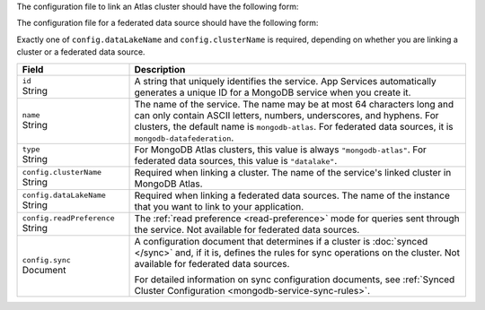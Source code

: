 The configuration file to link an Atlas cluster should have the
following form:

.. code-block:: json
   :caption: config.json

   {
     "id": "<Service ID>",
     "name": "<Service Name>",
     "type": "mongodb-atlas",
     "config": {
       "clusterName": "<Atlas Cluster Name>",
       "readPreference": "<Read Preference>",
       "wireProtocolEnabled": <Boolean>,
       "sync": <Sync Configuration>
     }
   }

The configuration file for a federated data source should have the following form:

.. code-block:: json
   :caption: config.json

   {
     "id": "<Service ID>",
     "name": "<Service Name>",
     "type": "datalake",
     "config": {
        "dataLakeName": "<federated database instance name>"
      }
    }

Exactly one of ``config.dataLakeName`` and ``config.clusterName`` is
required, depending on whether you are linking a cluster or a
federated data source.

.. list-table::
   :header-rows: 1
   :widths: 10 30

   * - Field
     - Description
   
   * - | ``id``
       | String
     - A string that uniquely identifies the service. App Services
       automatically generates a unique ID for a MongoDB service when you create
       it.
   
   * - | ``name``
       | String
     - The name of the service. The name may be at most 64 characters
       long and can only contain ASCII letters, numbers, underscores,
       and hyphens. For clusters, the default name is ``mongodb-atlas``.
       For federated data sources, it is ``mongodb-datafederation``.
   
   * - | ``type``
       | String
     - For MongoDB Atlas clusters, this value is always ``"mongodb-atlas"``.
       For federated data sources, this value is ``"datalake"``.
   
   * - | ``config.clusterName``
       | String
     - Required when linking a cluster. The name of the service's linked cluster in MongoDB Atlas.
   
   * - | ``config.dataLakeName``
       | String   
     - Required when linking a federated data sources. The name of the instance that you want to link to your application.

   * - | ``config.readPreference``
       | String
     - The :ref:`read preference <read-preference>` mode for queries sent
       through the service. Not available for federated data sources.
       
       .. include:: /mongodb/tables/read-preference-modes.rst
   
   * - | ``config.sync``
       | Document
     - A configuration document that determines if a cluster is :doc:`synced
       </sync>` and, if it is, defines the rules for sync operations on the
       cluster. Not available for federated data sources.

       For detailed information on sync configuration documents, see
       :ref:`Synced Cluster Configuration <mongodb-service-sync-rules>`.
